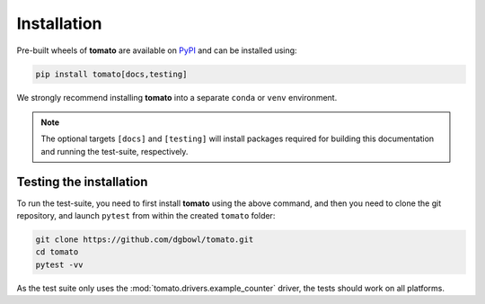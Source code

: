 .. _installation:

Installation
------------
Pre-built wheels of **tomato** are available on `PyPI <https://pypi.org/project/tomato/>`_
and can be installed using:

.. code::

    pip install tomato[docs,testing]

We strongly recommend installing **tomato** into a separate ``conda`` or ``venv`` environment.

.. note::

    The optional targets ``[docs]`` and ``[testing]`` will install packages required for building this documentation and running the test-suite, respectively.

Testing the installation
````````````````````````
To run the test-suite, you need to first install **tomato** using the above command, and then you need to clone the git repository, and launch ``pytest`` from within the created ``tomato`` folder:

.. code::

    git clone https://github.com/dgbowl/tomato.git
    cd tomato
    pytest -vv

As the test suite only uses the :mod:`tomato.drivers.example_counter` driver, the tests should work on all platforms.